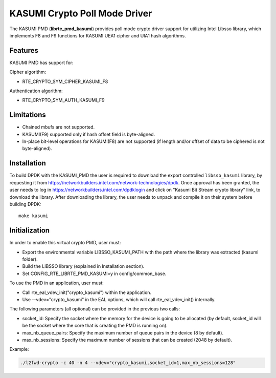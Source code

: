 ..  BSD LICENSE
        Copyright(c) 2016 Intel Corporation. All rights reserved.

    Redistribution and use in source and binary forms, with or without
    modification, are permitted provided that the following conditions
    are met:

    * Redistributions of source code must retain the above copyright
    notice, this list of conditions and the following disclaimer.
    * Redistributions in binary form must reproduce the above copyright
    notice, this list of conditions and the following disclaimer in
    the documentation and/or other materials provided with the
    distribution.
    * Neither the name of Intel Corporation nor the names of its
    contributors may be used to endorse or promote products derived
    from this software without specific prior written permission.

    THIS SOFTWARE IS PROVIDED BY THE COPYRIGHT HOLDERS AND CONTRIBUTORS
    "AS IS" AND ANY EXPRESS OR IMPLIED WARRANTIES, INCLUDING, BUT NOT
    LIMITED TO, THE IMPLIED WARRANTIES OF MERCHANTABILITY AND FITNESS FOR
    A PARTICULAR PURPOSE ARE DISCLAIMED. IN NO EVENT SHALL THE COPYRIGHT
    OWNER OR CONTRIBUTORS BE LIABLE FOR ANY DIRECT, INDIRECT, INCIDENTAL,
    SPECIAL, EXEMPLARY, OR CONSEQUENTIAL DAMAGES (INCLUDING, BUT NOT
    LIMITED TO, PROCUREMENT OF SUBSTITUTE GOODS OR SERVICES; LOSS OF USE,
    DATA, OR PROFITS; OR BUSINESS INTERRUPTION) HOWEVER CAUSED AND ON ANY
    THEORY OF LIABILITY, WHETHER IN CONTRACT, STRICT LIABILITY, OR TORT
    (INCLUDING NEGLIGENCE OR OTHERWISE) ARISING IN ANY WAY OUT OF THE USE
    OF THIS SOFTWARE, EVEN IF ADVISED OF THE POSSIBILITY OF SUCH DAMAGE.

KASUMI Crypto Poll Mode Driver
===============================

The KASUMI PMD (**librte_pmd_kasumi**) provides poll mode crypto driver
support for utilizing Intel Libsso library, which implements F8 and F9 functions
for KASUMI UEA1 cipher and UIA1 hash algorithms.

Features
--------

KASUMI PMD has support for:

Cipher algorithm:

* RTE_CRYPTO_SYM_CIPHER_KASUMI_F8

Authentication algorithm:

* RTE_CRYPTO_SYM_AUTH_KASUMI_F9

Limitations
-----------

* Chained mbufs are not supported.
* KASUMI(F9) supported only if hash offset field is byte-aligned.
* In-place bit-level operations for KASUMI(F8) are not supported
  (if length and/or offset of data to be ciphered is not byte-aligned).


Installation
------------

To build DPDK with the KASUMI_PMD the user is required to download
the export controlled ``libsso_kasumi`` library, by requesting it from
`<https://networkbuilders.intel.com/network-technologies/dpdk>`_.
Once approval has been granted, the user needs to log in
`<https://networkbuilders.intel.com/dpdklogin>`_
and click on "Kasumi Bit Stream crypto library" link, to download the library.
After downloading the library, the user needs to unpack and compile it
on their system before building DPDK::

   make kasumi

Initialization
--------------

In order to enable this virtual crypto PMD, user must:

* Export the environmental variable LIBSSO_KASUMI_PATH with the path where
  the library was extracted (kasumi folder).

* Build the LIBSSO library (explained in Installation section).

* Set CONFIG_RTE_LIBRTE_PMD_KASUMI=y in config/common_base.

To use the PMD in an application, user must:

* Call rte_eal_vdev_init("crypto_kasumi") within the application.

* Use --vdev="crypto_kasumi" in the EAL options, which will call rte_eal_vdev_init() internally.

The following parameters (all optional) can be provided in the previous two calls:

* socket_id: Specify the socket where the memory for the device is going to be allocated
  (by default, socket_id will be the socket where the core that is creating the PMD is running on).

* max_nb_queue_pairs: Specify the maximum number of queue pairs in the device (8 by default).

* max_nb_sessions: Specify the maximum number of sessions that can be created (2048 by default).

Example:

.. code-block:: console

    ./l2fwd-crypto -c 40 -n 4 --vdev="crypto_kasumi,socket_id=1,max_nb_sessions=128"
